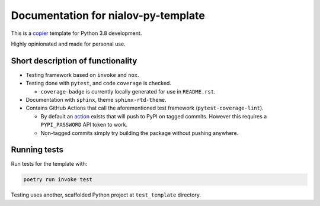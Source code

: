 Documentation for nialov-py-template
====================================

This is a `copier <https://github.com/copier-org/copier>`__ template for
Python 3.8 development.

Highly opinionated and made for personal use.

Short description of functionality
----------------------------------

-  Testing framework based on ``invoke`` and ``nox``.
-  Testing done with ``pytest``, and code ``coverage`` is checked.

   -  ``coverage-badge`` is currently locally generated for use in
      ``README.rst``.

-  Documentation with ``sphinx``, theme ``sphinx-rtd-theme``.
-  Contains GitHub Actions that call the aforementioned test framework
   (``pytest-coverage-lint``).

   -  By default an
      `action <https://github.com/pypa/gh-action-pypi-publish>`__ exists
      that will push to PyPI on tagged commits. However this requires a
      ``PYPI_PASSWORD`` API token to work.
   -  Non-tagged commits simply try building the package without pushing
      anywhere.

Running tests
-------------

Run tests for the template with:

.. code:: bash

   poetry run invoke test

Testing uses another, scaffolded Python project at ``test_template``
directory.
